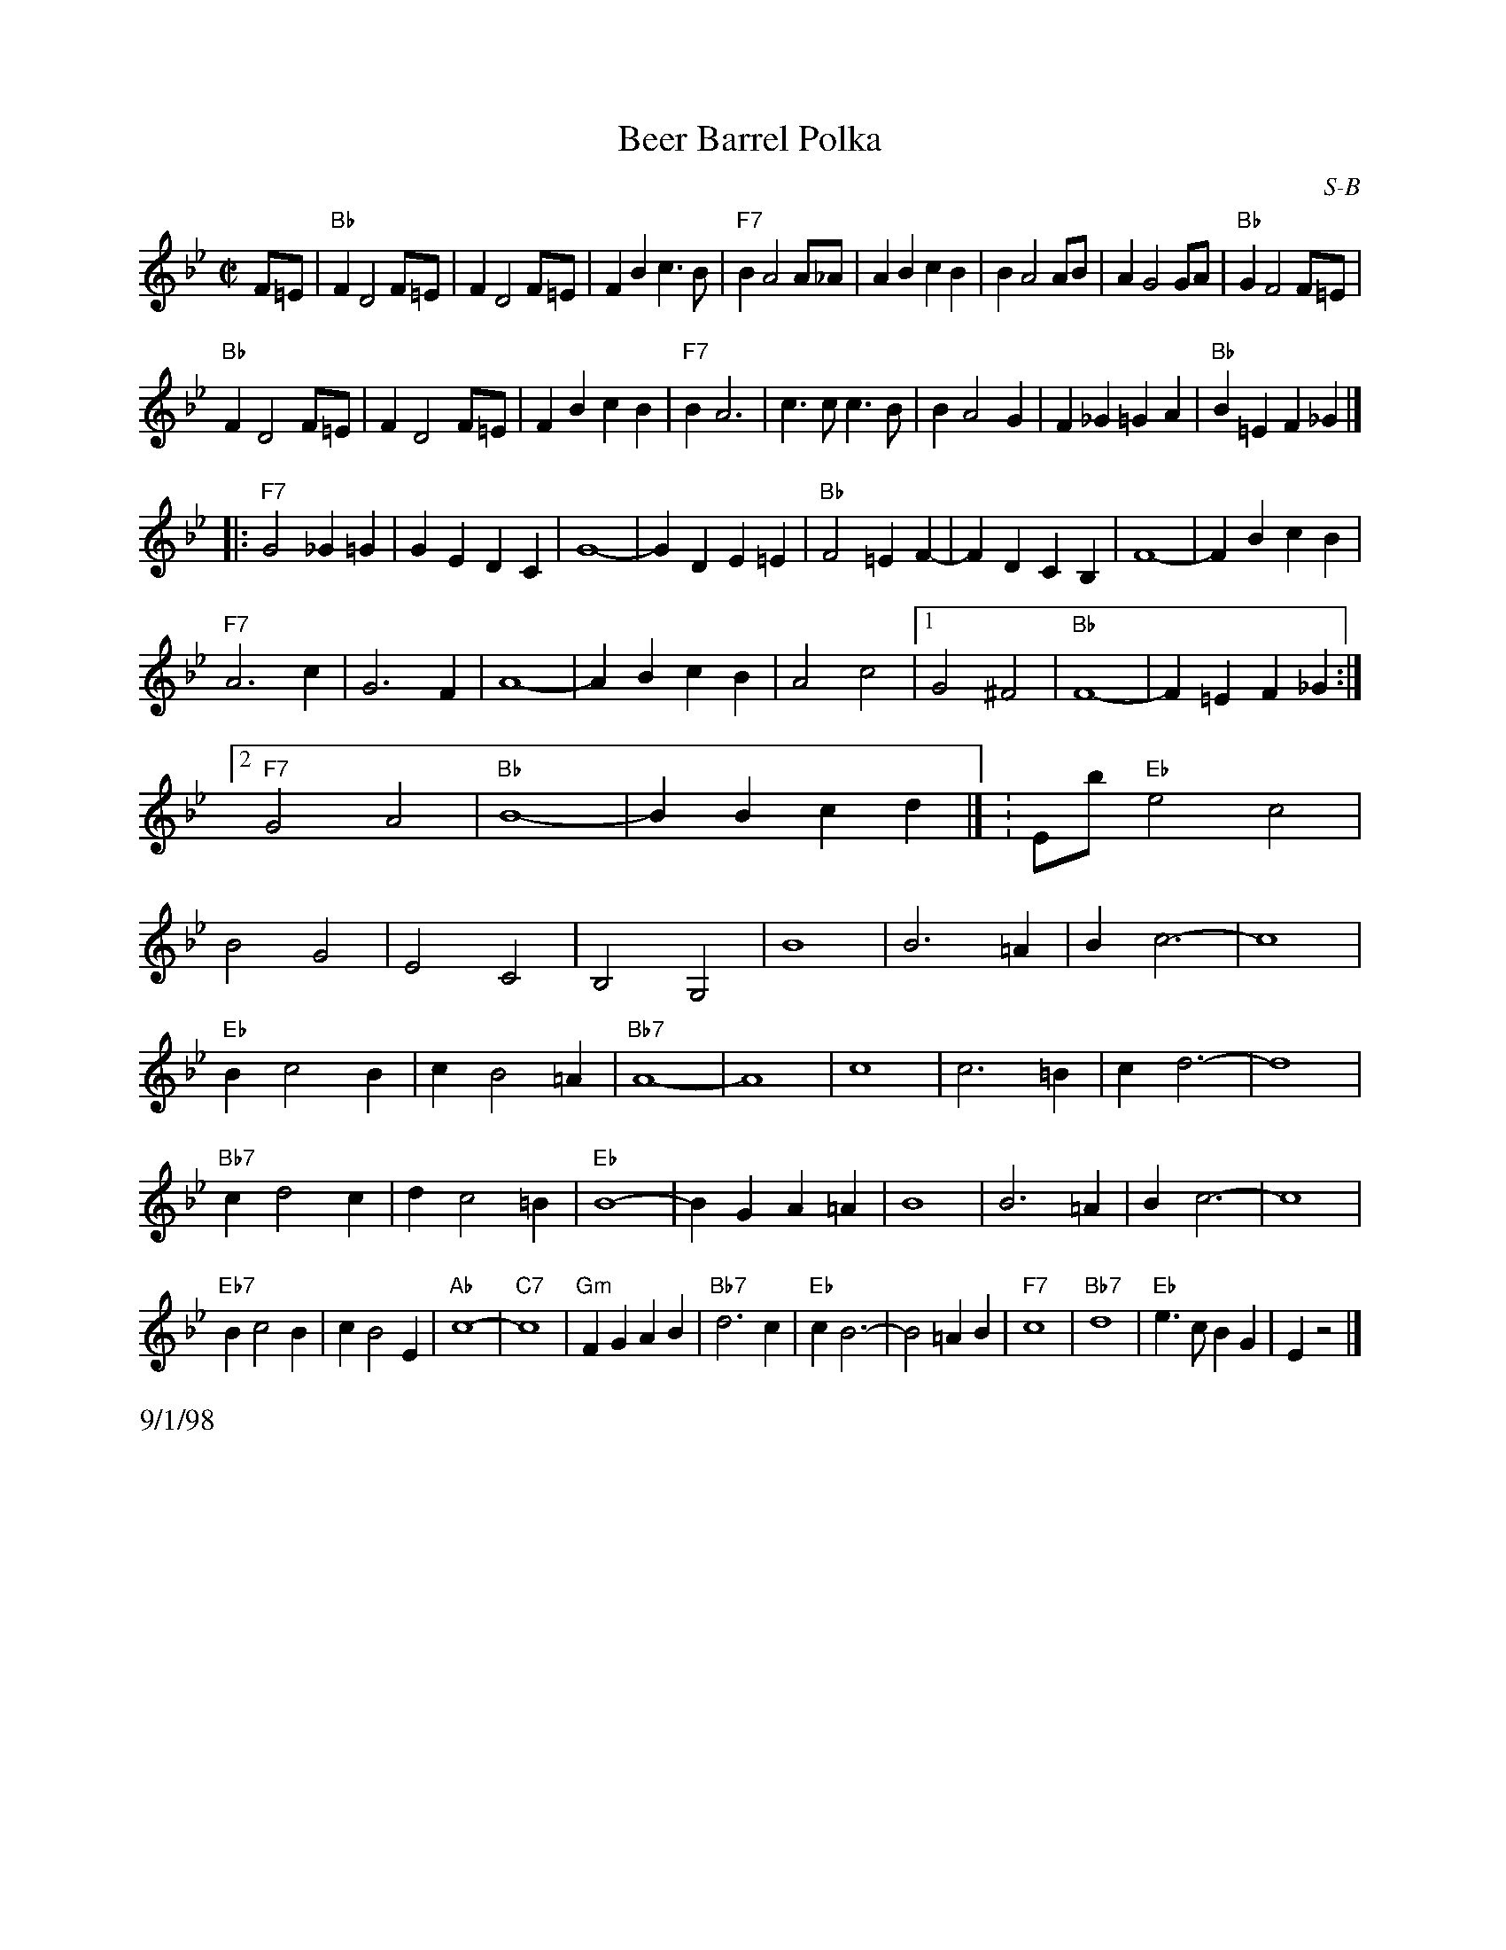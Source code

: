 

X:1
%%leftmargin     2.0cm
%%staffwidth     17.5cm
T: Beer Barrel Polka
I: Beer Barrel Polka	S-B	Bb/Eb	square
C: S-B
M: C|
Z: Transcribed to abc by Mary Lou Knack
R: square
F:http://trillian.mit.edu/~jc/music/book/RJ/S/BeerBarrelPolka.abc	 2002-02-11 06:08:44 UT
K: Bb
F=E| "Bb"F2 D4 F=E| F2 D4 F=E| F2B2 c3B| "F7"B2 A4 A_A| \
         A2B2 c2B2| B2 A4 AB| A2 G4 GA| "Bb"G2 F4 F=E|
     "Bb"F2 D4 F=E| F2 D4 F=E| F2B2 c2B2| "F7"B2 A6| \
         c3c c3B| B2 A4 G2| F2_G2 =G2A2| "Bb"B2=E2 F2_G2|]
|:\
"F7"G4 _G2=G2| G2E2 D2C2| G8-| G2D2 E2=E2| \
"Bb"F4 =E2F2-| F2D2 C2B,2| F8-| F2B2 c2B2|
"F7"A6 c2| G6 F2| A8-| A2B2 c2B2| \
    A4 c4 |1 G4 ^F4| "Bb"F8-| F2=E2 F2_G2 :|2 "F7"G4 A4| "Bb"B8-| B2B2 c2d2|] \K:Eb\
\
"Eb"e4 c4|B4 G4| E4 C4| B,4 G,4| B8| B6 =A2| B2 c6-| c8|
"Eb"B2 c4 B2| c2 B4 =A2| "Bb7"A8-| A8| c8| c6 =B2| c2 d6-| d8|
"Bb7"c2 d4 c2| d2 c4 =B2| "Eb"B8-| B2G2 A2=A2| B8| B6 =A2| B2 c6-| c8|
"Eb7"B2 c4 B2| c2 B4 E2| "Ab"c8-| "C7"c8| \
"Gm"F2G2 A2B2| "Bb7"d6 c2| "Eb"c2 B6-| B4 =A2B2|\
"F7"c8| "Bb7"d8| "Eb"e3c B2G2| E2 z4|]
%%text 9/1/98


